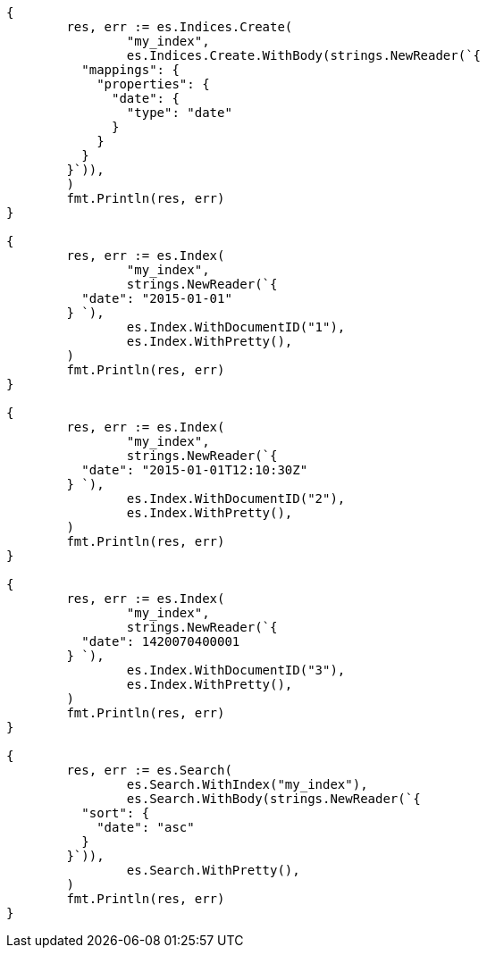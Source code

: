 // Generated from mapping-types-date_645136747d37368a14ab34de8bd046c6_test.go
//
[source, go]
----
{
	res, err := es.Indices.Create(
		"my_index",
		es.Indices.Create.WithBody(strings.NewReader(`{
	  "mappings": {
	    "properties": {
	      "date": {
	        "type": "date"
	      }
	    }
	  }
	}`)),
	)
	fmt.Println(res, err)
}

{
	res, err := es.Index(
		"my_index",
		strings.NewReader(`{
	  "date": "2015-01-01"
	} `),
		es.Index.WithDocumentID("1"),
		es.Index.WithPretty(),
	)
	fmt.Println(res, err)
}

{
	res, err := es.Index(
		"my_index",
		strings.NewReader(`{
	  "date": "2015-01-01T12:10:30Z"
	} `),
		es.Index.WithDocumentID("2"),
		es.Index.WithPretty(),
	)
	fmt.Println(res, err)
}

{
	res, err := es.Index(
		"my_index",
		strings.NewReader(`{
	  "date": 1420070400001
	} `),
		es.Index.WithDocumentID("3"),
		es.Index.WithPretty(),
	)
	fmt.Println(res, err)
}

{
	res, err := es.Search(
		es.Search.WithIndex("my_index"),
		es.Search.WithBody(strings.NewReader(`{
	  "sort": {
	    "date": "asc"
	  }
	}`)),
		es.Search.WithPretty(),
	)
	fmt.Println(res, err)
}
----
